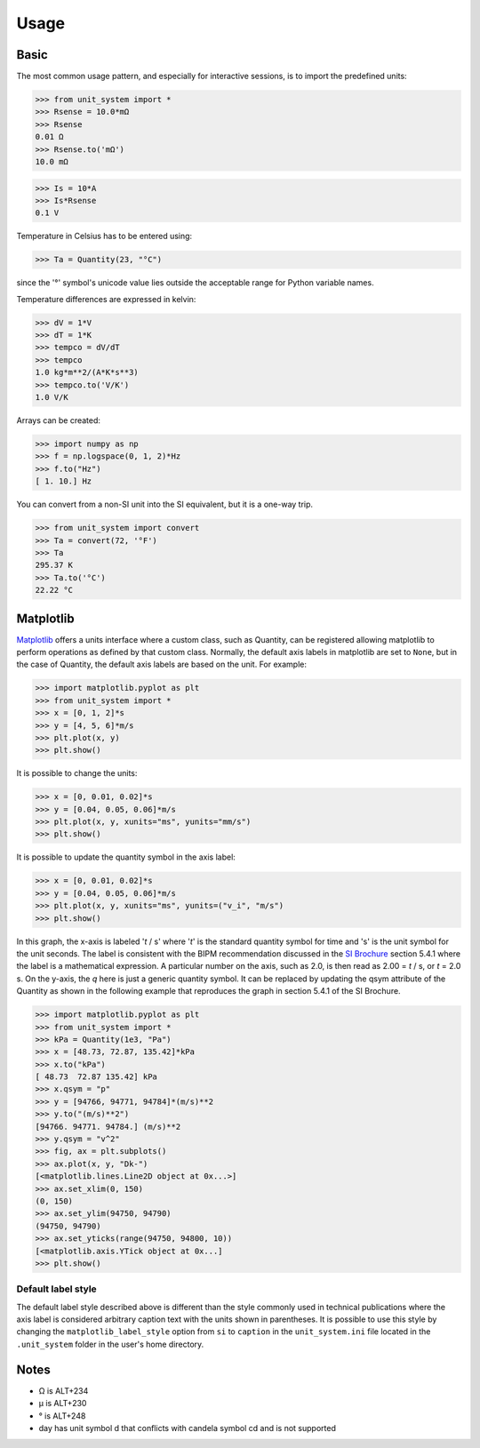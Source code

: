 Usage
=====

Basic
-----
The most common usage pattern, and especially for interactive sessions, is to import
the predefined units:

>>> from unit_system import *
>>> Rsense = 10.0*mΩ
>>> Rsense
0.01 Ω
>>> Rsense.to('mΩ')
10.0 mΩ

>>> Is = 10*A
>>> Is*Rsense
0.1 V

Temperature in Celsius has to be entered using:

>>> Ta = Quantity(23, "°C")

since the '°' symbol's unicode value lies outside the acceptable range for Python
variable names.

Temperature differences are expressed in kelvin:

>>> dV = 1*V
>>> dT = 1*K
>>> tempco = dV/dT
>>> tempco
1.0 kg*m**2/(A*K*s**3)
>>> tempco.to('V/K')
1.0 V/K

Arrays can be created:

>>> import numpy as np
>>> f = np.logspace(0, 1, 2)*Hz
>>> f.to("Hz")
[ 1. 10.] Hz

You can convert from a non-SI unit into the SI equivalent, but it is a one-way trip.

>>> from unit_system import convert
>>> Ta = convert(72, '°F')
>>> Ta
295.37 K
>>> Ta.to('°C')
22.22 °C

Matplotlib
----------
`Matplotlib`_ offers a units interface where a custom class, such as Quantity, can be
registered allowing matplotlib to perform operations as defined by that custom class.
Normally, the default axis labels in matplotlib are set to ``None``, but
in the case of Quantity, the default axis labels are based on the unit. For example:

>>> import matplotlib.pyplot as plt
>>> from unit_system import *
>>> x = [0, 1, 2]*s
>>> y = [4, 5, 6]*m/s
>>> plt.plot(x, y)
>>> plt.show()

It is possible to change the units:

>>> x = [0, 0.01, 0.02]*s
>>> y = [0.04, 0.05, 0.06]*m/s
>>> plt.plot(x, y, xunits="ms", yunits="mm/s")
>>> plt.show()

It is possible to update the quantity symbol in the axis label:

>>> x = [0, 0.01, 0.02]*s
>>> y = [0.04, 0.05, 0.06]*m/s
>>> plt.plot(x, y, xunits="ms", yunits=("v_i", "m/s")
>>> plt.show()

.. image:: examples/default_labels_graph.png

In this graph, the x-axis is labeled '*t* / s' where '*t*' is the standard quantity
symbol for time and 's' is the unit symbol for the unit seconds. The label is
consistent with the BIPM recommendation discussed in the `SI Brochure`_ section
5.4.1 where the label is a mathematical expression. A particular number on the axis,
such as 2.0, is then read as 2.00 = *t* / s, or *t* = 2.0 s. On the y-axis, the *q*
here is just a generic quantity symbol. It can be replaced by updating the qsym
attribute of the Quantity as shown in the following example that reproduces the graph
in section 5.4.1 of the SI Brochure.

>>> import matplotlib.pyplot as plt
>>> from unit_system import *
>>> kPa = Quantity(1e3, "Pa")
>>> x = [48.73, 72.87, 135.42]*kPa
>>> x.to("kPa")
[ 48.73  72.87 135.42] kPa
>>> x.qsym = "p"
>>> y = [94766, 94771, 94784]*(m/s)**2
>>> y.to("(m/s)**2")
[94766. 94771. 94784.] (m/s)**2
>>> y.qsym = "v^2"
>>> fig, ax = plt.subplots()
>>> ax.plot(x, y, "Dk-")
[<matplotlib.lines.Line2D object at 0x...>]
>>> ax.set_xlim(0, 150)
(0, 150)
>>> ax.set_ylim(94750, 94790)
(94750, 94790)
>>> ax.set_yticks(range(94750, 94800, 10))
[<matplotlib.axis.YTick object at 0x...]
>>> plt.show()

.. image:: examples/bipm_graph.png

Default label style
~~~~~~~~~~~~~~~~~~~

The default label style described above is different than the style commonly
used in technical publications where the axis label is considered arbitrary caption text
with the units shown in parentheses. It is possible to use this style by changing
the ``matplotlib_label_style`` option from ``si`` to ``caption`` in the
``unit_system.ini`` file located in the ``.unit_system`` folder in the user's
home directory.

Notes
-----
- Ω is ALT+234
- µ is ALT+230
- ° is ALT+248
- day has unit symbol d that conflicts with candela symbol cd and is not supported

.. _Matplotlib: https://github.com/matplotlib/matplotlib
.. _SI Brochure: https://www.bipm.org/en/publications/si-brochure/